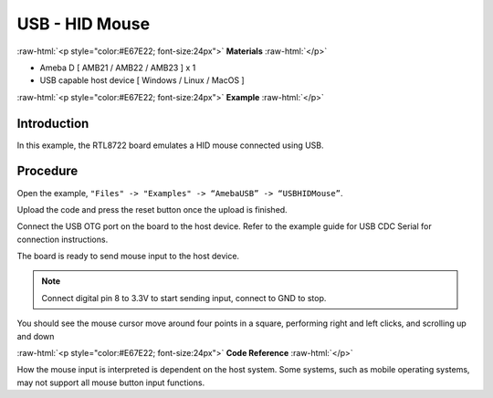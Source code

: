 ##################
USB - HID Mouse
##################

.. role:: raw-html(raw)
   :format: html

:raw-html:`<p style="color:#E67E22; font-size:24px">`
**Materials**
:raw-html:`</p>`

-  Ameba D [ AMB21 / AMB22 / AMB23 ] x 1

-  USB capable host device [ Windows / Linux / MacOS ]

:raw-html:`<p style="color:#E67E22; font-size:24px">`
**Example**
:raw-html:`</p>`

Introduction
------------

In this example, the RTL8722 board emulates a HID mouse connected using
USB.

Procedure
---------

Open the example, ``"Files" -> "Examples" -> “AmebaUSB” -> “USBHIDMouse”``.

|1|

Upload the code and press the reset button once the upload is finished.

Connect the USB OTG port on the board to the host device. Refer to the
example guide for USB CDC Serial for connection instructions.

The board is ready to send mouse input to the host device. 

.. note:: 

    Connect digital pin 8 to 3.3V to start sending input, connect to GND to stop.

You should see the mouse cursor move around four points in a square,
performing right and left clicks, and scrolling up and down

:raw-html:`<p style="color:#E67E22; font-size:24px">`
**Code Reference**
:raw-html:`</p>`

How the mouse input is interpreted is dependent on the host system. Some
systems, such as mobile operating systems, may not support all mouse
button input functions.

.. |1| image:: /media/ambd_arduino/USB_HID_Mouse/image1.png
   :width: 640
   :height: 938
   :scale: 70 %
